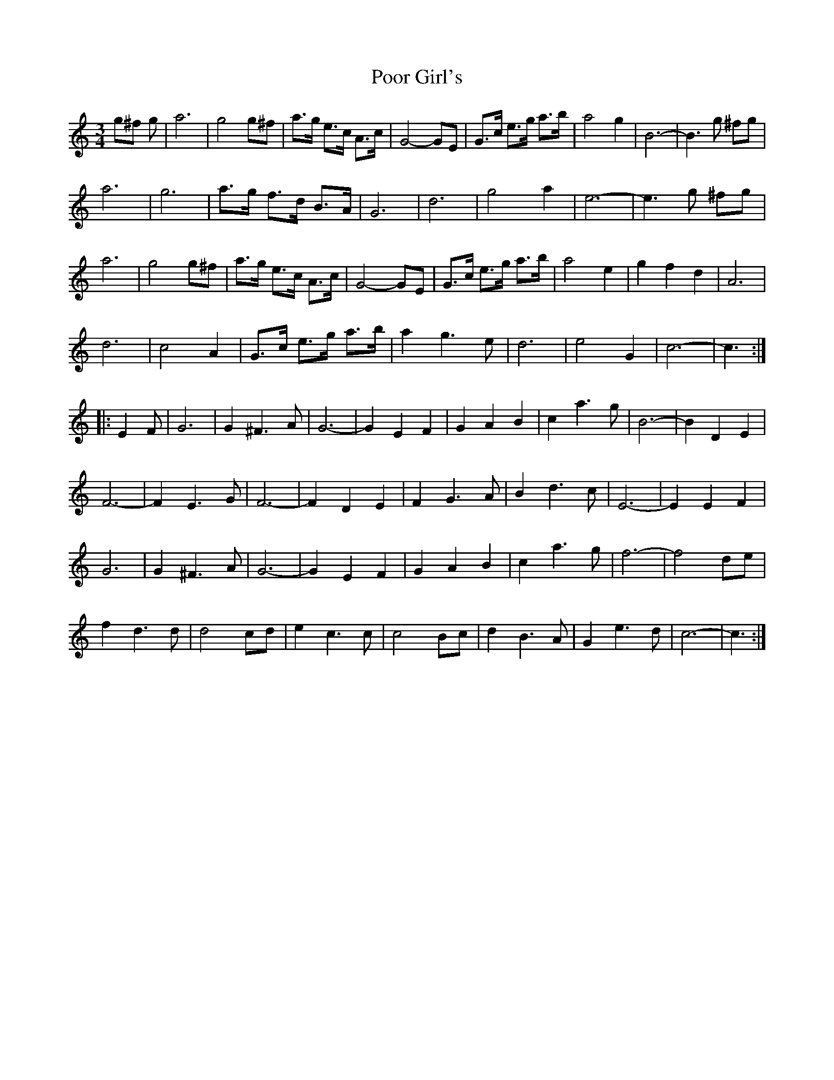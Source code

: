 X: 1
T: Poor Girl's
Z: pipemakermike
S: https://thesession.org/tunes/15825#setting29786
R: waltz
M: 3/4
L: 1/8
K: Cmaj
g^f g|a6|g4 g^f|a3/2g/ e3/2c/ A3/2c/|G4 -GE|
G3/2c/ e3/2g/ a3/2b/|a4 g2|B6 -|B3 g ^fg|!
a6|g6|a3/2g/ f3/2d/ B3/2A/|G6|
d6|g4 a2|e6 -|e3 g ^fg|!
a6|g4 g^f|a3/2g/ e3/2c/ A3/2c/|G4 -GE|
G3/2c/ e3/2g/ a3/2b/|a4 e2|g2 f2 d2|A6|!
d6|c4 A2|G3/2c/ e3/2g/ a3/2b/|a2 g3 e|
d6|e4 G2|c6 -|c3:|!
|:E2 F|G6|G2 ^F3 A|G6 -|G2 E2 F2|
G2 A2 B2|c2 a3 g|B6 -|B2 D2 E2|!
F6 -|F2 E3 G|F6 -|F2 D2 E2|
F2 G3 A|B2 d3 c|E6 -|E2 E2 F2|!
G6|G2 ^F3 A|G6 -|G2 E2 F2|
G2 A2 B2|c2 a3 g|f6 -|f4 de|!
f2 d3 d|d4 cd|e2 c3 c|c4 Bc|
d2 B3 A|G2 e3 d|c6 -|c3:|!
